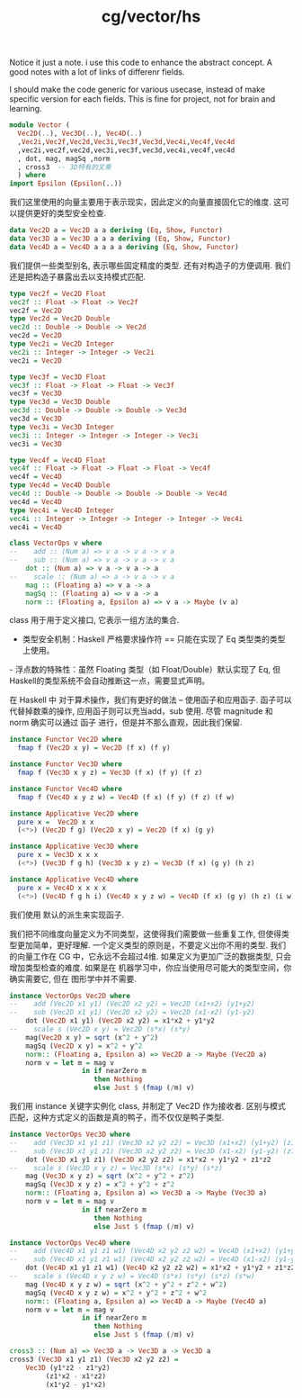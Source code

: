 :PROPERTIES:
:ID:       56824b46-bbb5-4356-bbb4-a3a57538bc13
:header-args: :tangle hs/Vector.hs :comments both :mkdirp t
:END:
#+title: cg/vector/hs

Notice it just a note. i use this code to
enhance the abstract concept. A good notes with a lot of
links of differenr fields.

I should make the code generic for various usecase, instead of
make specific version for each fields.
This is fine for project, not for brain and learning.

#+BEGIN_SRC haskell 
  module Vector (
    Vec2D(..), Vec3D(..), Vec4D(..)
    ,Vec2i,Vec2f,Vec2d,Vec3i,Vec3f,Vec3d,Vec4i,Vec4f,Vec4d
    ,vec2i,vec2f,vec2d,vec3i,vec3f,vec3d,vec4i,vec4f,vec4d
    , dot, mag, magSq ,norm
    , cross3  -- 3D特有的叉乘
    ) where
  import Epsilon (Epsilon(..))
#+END_SRC

我们这里使用的向量主要用于表示现实，因此定义的向量直接固化它的维度.
这可以提供更好的类型安全检查.
#+BEGIN_SRC haskell
  data Vec2D a = Vec2D a a deriving (Eq, Show, Functor)
  data Vec3D a = Vec3D a a a deriving (Eq, Show, Functor)
  data Vec4D a = Vec4D a a a a deriving (Eq, Show, Functor)
#+END_SRC

我们提供一些类型别名, 表示哪些固定精度的类型.
还有对构造子的方便调用. 我们还是把构造子暴露出去以支持模式匹配.
#+BEGIN_SRC haskell
  type Vec2f = Vec2D Float
  vec2f :: Float -> Float -> Vec2f
  vec2f = Vec2D 
  type Vec2d = Vec2D Double
  vec2d :: Double -> Double -> Vec2d
  vec2d = Vec2D
  type Vec2i = Vec2D Integer
  vec2i :: Integer -> Integer -> Vec2i
  vec2i = Vec2D 

  type Vec3f = Vec3D Float
  vec3f :: Float -> Float -> Float -> Vec3f
  vec3f = Vec3D
  type Vec3d = Vec3D Double
  vec3d :: Double -> Double -> Double -> Vec3d
  vec3d = Vec3D
  type Vec3i = Vec3D Integer
  vec3i :: Integer -> Integer -> Integer -> Vec3i
  vec3i = Vec3D

  type Vec4f = Vec4D Float
  vec4f :: Float -> Float -> Float -> Float -> Vec4f
  vec4f = Vec4D
  type Vec4d = Vec4D Double
  vec4d :: Double -> Double -> Double -> Double -> Vec4d
  vec4d = Vec4D
  type Vec4i = Vec4D Integer
  vec4i :: Integer -> Integer -> Integer -> Integer -> Vec4i
  vec4i = Vec4D
#+END_SRC

#+BEGIN_SRC haskell
  class VectorOps v where
  --    add :: (Num a) => v a -> v a -> v a
  --    sub :: (Num a) => v a -> v a -> v a
      dot :: (Num a) => v a -> v a -> a
  --    scale :: (Num a) => a -> v a -> v a
      mag :: (Floating a) => v a -> a
      magSq :: (Floating a) => v a -> a
      norm :: (Floating a, Epsilon a) => v a -> Maybe (v a)
#+END_SRC

class 用于用于定义接口, 它表示一组方法的集合.

- 类型安全机制‌：Haskell 严格要求操作符 == 只能在实现了 Eq 类型类的类型上使用。

‌- 浮点数的特殊性‌：虽然 Floating 类型（如 Float/Double）默认实现了 Eq,
但 Haskell的类型系统不会自动推断这一点，需要显式声明。

在 Haskell 中 对于算术操作，我们有更好的做法 -- 使用函子和应用函子.
函子可以代替掉数乘的操作, 应用函子则可以充当add，sub 使用.
尽管 magnitude 和 norm 确实可以通过 函子 进行，但是并不那么直观，因此我们保留.

#+BEGIN_SRC haskell :tangle no
  instance Functor Vec2D where
    fmap f (Vec2D x y) = Vec2D (f x) (f y)

  instance Functor Vec3D where
    fmap f (Vec3D x y z) = Vec3D (f x) (f y) (f z)

  instance Functor Vec4D where
    fmap f (Vec4D x y z w) = Vec4D (f x) (f y) (f z) (f w)

  instance Applicative Vec2D where
    pure x =  Vec2D x x
    (<*>) (Vec2D f g) (Vec2D x y) = Vec2D (f x) (g y)

  instance Applicative Vec3D where
    pure x = Vec3D x x x
    (<*>) (Vec3D f g h) (Vec3D x y z) = Vec3D (f x) (g y) (h z)

  instance Applicative Vec4D where
    pure x = Vec4D x x x x
    (<*>) (Vec4D f g h i) (Vec4D x y z w) = Vec4D (f x) (g y) (h z) (i w) 
#+END_SRC

我们使用 默认的派生来实现函子.

我们把不同维度向量定义为不同类型，这使得我们需要做一些重复工作,
但使得类型更加简单，更好理解.
一个定义类型的原则是，不要定义出你不用的类型.
我们的向量工作在 CG 中，它永远不会超过4维.
如果定义为更加广泛的数据类型, 只会增加类型检查的难度.
如果是在 机器学习中，你应当使用尽可能大的类型空间，你确实需要它, 但在 图形学中并不需要.

#+BEGIN_SRC haskell
  instance VectorOps Vec2D where
  --    add (Vec2D x1 y1) (Vec2D x2 y2) = Vec2D (x1+x2) (y1+y2)
  --    sub (Vec2D x1 y1) (Vec2D x2 y2) = Vec2D (x1-x2) (y1-y2)
      dot (Vec2D x1 y1) (Vec2D x2 y2) = x1*x2 + y1*y2
  --    scale s (Vec2D x y) = Vec2D (s*x) (s*y)
      mag(Vec2D x y) = sqrt (x^2 + y^2)
      magSq (Vec2D x y) = x^2 + y^2
      norm:: (Floating a, Epsilon a) => Vec2D a -> Maybe (Vec2D a)
      norm v = let m = mag v
                    in if nearZero m
                       then Nothing 
                       else Just $ (fmap (/m) v)
#+END_SRC
我们用 instance 关键字实例化 class, 并制定了 Vec2D 作为接收者.
区别与模式匹配，这种方式定义的函数是真的鸭子，而不仅仅是鸭子类型.

#+BEGIN_SRC haskell
  instance VectorOps Vec3D where
  --    add (Vec3D x1 y1 z1) (Vec3D x2 y2 z2) = Vec3D (x1+x2) (y1+y2) (z1+z2)
  --    sub (Vec3D x1 y1 z1) (Vec3D x2 y2 z2) = Vec3D (x1-x2) (y1-y2) (z1-z2)
      dot (Vec3D x1 y1 z1) (Vec3D x2 y2 z2) = x1*x2 + y1*y2 + z1*z2
  --    scale s (Vec3D x y z) = Vec3D (s*x) (s*y) (s*z)
      mag (Vec3D x y z) = sqrt (x^2 + y^2 + z^2)
      magSq (Vec3D x y z) = x^2 + y^2 + z^2
      norm:: (Floating a, Epsilon a) => Vec3D a -> Maybe (Vec3D a)
      norm v = let m = mag v
                    in if nearZero m
                       then Nothing 
                       else Just $ (fmap (/m) v)
#+END_SRC

#+BEGIN_SRC haskell
  instance VectorOps Vec4D where
  --    add (Vec4D x1 y1 z1 w1) (Vec4D x2 y2 z2 w2) = Vec4D (x1+x2) (y1+y2) (z1+z2) (w1+w2)
  --    sub (Vec4D x1 y1 z1 w1) (Vec4D x2 y2 z2 w2) = Vec4D (x1-x2) (y1-y2) (z1-z2) (w1-w2)
      dot (Vec4D x1 y1 z1 w1) (Vec4D x2 y2 z2 w2) = x1*x2 + y1*y2 + z1*z2 + w1*w2
  --    scale s (Vec4D x y z w) = Vec4D (s*x) (s*y) (s*z) (s*w)
      mag (Vec4D x y z w) = sqrt (x^2 + y^2 + z^2 + w^2)
      magSq (Vec4D x y z w) = x^2 + y^2 + z^2 + w^2
      norm:: (Floating a, Epsilon a) => Vec4D a -> Maybe (Vec4D a)
      norm v = let m = mag v
                    in if nearZero m
                       then Nothing 
                       else Just $ (fmap (/m) v)
#+END_SRC

#+BEGIN_SRC haskell
cross3 :: (Num a) => Vec3D a -> Vec3D a -> Vec3D a
cross3 (Vec3D x1 y1 z1) (Vec3D x2 y2 z2) = 
    Vec3D (y1*z2 - z1*y2) 
         (z1*x2 - x1*z2)
         (x1*y2 - y1*x2)
#+END_SRC

